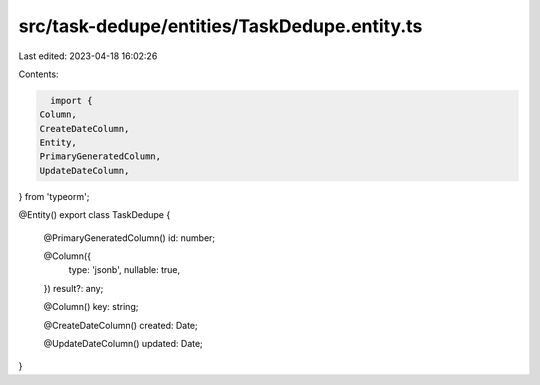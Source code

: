 src/task-dedupe/entities/TaskDedupe.entity.ts
=============================================

Last edited: 2023-04-18 16:02:26

Contents:

.. code-block:: ts

    import {
  Column,
  CreateDateColumn,
  Entity,
  PrimaryGeneratedColumn,
  UpdateDateColumn,
} from 'typeorm';

@Entity()
export class TaskDedupe {
  @PrimaryGeneratedColumn()
  id: number;

  @Column({
    type: 'jsonb',
    nullable: true,
  })
  result?: any;

  @Column()
  key: string;

  @CreateDateColumn()
  created: Date;

  @UpdateDateColumn()
  updated: Date;
}


